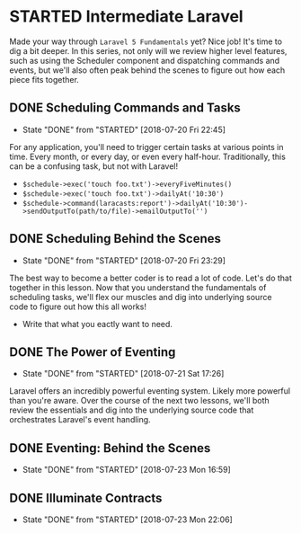 * STARTED Intermediate Laravel
  Made your way through =Laravel 5 Fundamentals= yet? Nice job! It's time to dig a bit deeper. In this series, not only will we review higher level features, such as using the Scheduler component and dispatching commands and events, but we'll also often peak behind the scenes to figure out how each piece fits together.

** DONE Scheduling Commands and Tasks
   CLOSED: [2018-07-20 Fri 22:45]
   - State "DONE"       from "STARTED"    [2018-07-20 Fri 22:45]
   For any application, you'll need to trigger certain tasks at various points in time. Every month, or every day, or even every half-hour. Traditionally, this can be a confusing task, but not with Laravel!
   - =$schedule->exec('touch foo.txt')->everyFiveMinutes()=
   - =$schedule->exec('touch foo.txt')->dailyAt('10:30')=
   - =$schedule->command(laracasts:report')->dailyAt('10:30')->sendOutputTo(path/to/file)->emailOutputTo('')=

** DONE Scheduling Behind the Scenes
   CLOSED: [2018-07-20 Fri 23:29]
   - State "DONE"       from "STARTED"    [2018-07-20 Fri 23:29]
   The best way to become a better coder is to read a lot of code. Let's do that together in this lesson. Now that you understand the fundamentals of scheduling tasks, we'll flex our muscles and dig into underlying source code to figure out how this all works!
   - Write that what you eactly want to need.

** DONE The Power of Eventing
   CLOSED: [2018-07-21 Sat 17:26]
   - State "DONE"       from "STARTED"    [2018-07-21 Sat 17:26]
   Laravel offers an incredibly powerful eventing system. Likely more powerful than you're aware. Over the course of the next two lessons, we'll both review the essentials and dig into the underlying source code that orchestrates Laravel's event handling.

** DONE Eventing: Behind the Scenes
   CLOSED: [2018-07-23 Mon 16:59]
   - State "DONE"       from "STARTED"    [2018-07-23 Mon 16:59]
** DONE Illuminate Contracts
   CLOSED: [2018-07-23 Mon 22:06]
   - State "DONE"       from "STARTED"    [2018-07-23 Mon 22:06]
